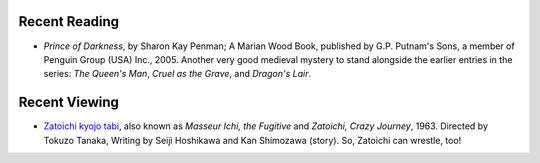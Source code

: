 .. title: Recent Reading and Viewing
.. slug: 2005-04-23
.. date: 2005-04-23 00:00:00 UTC-05:00
.. tags: old blog,recent reading,recent viewing
.. category: oldblog
.. link: 
.. description: 
.. type: text


Recent Reading
--------------

+ *Prince of Darkness*, by Sharon Kay Penman; A Marian Wood Book,
  published by G.P. Putnam's Sons, a member of Penguin Group (USA)
  Inc., 2005.  Another very good medieval mystery to stand alongside the
  earlier entries in the series: *The Queen's Man*, *Cruel as the
  Grave*, and *Dragon's Lair*.

Recent Viewing
--------------

+ `Zatoichi kyojo tabi <http://us.imdb.com/title/tt0057715/>`__,
  also known as *Masseur Ichi, the Fugitive* and *Zatoichi, Crazy
  Journey*, 1963. Directed by Tokuzo Tanaka, Writing by Seiji Hoshikawa
  and Kan Shimozawa (story).  So, Zatoichi can wrestle, too!
